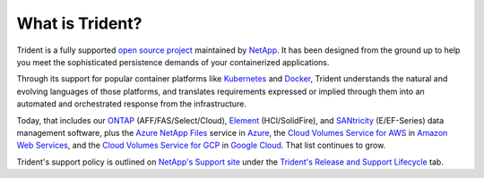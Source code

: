 ################
What is Trident?
################

Trident is a fully supported `open source project`_ maintained by `NetApp`_. It
has been designed from the ground up to help you meet the sophisticated
persistence demands of your containerized applications.

Through its support for popular container platforms like `Kubernetes`_ and
`Docker`_, Trident understands the natural and evolving languages of those
platforms, and translates requirements expressed or implied through them
into an automated and orchestrated response from the infrastructure.

Today, that includes our
`ONTAP`_ (AFF/FAS/Select/Cloud),
`Element`_ (HCI/SolidFire), and
`SANtricity`_ (E/EF-Series) data management software,
plus the `Azure NetApp Files`_ service in `Azure`_, the
`Cloud Volumes Service for AWS`_ in `Amazon Web Services`_, and the
`Cloud Volumes Service for GCP`_ in `Google Cloud`_.
That list continues to grow.

Trident's support policy is outlined on `NetApp's Support site`_ under the
`Trident's Release and Support Lifecycle`_ tab.

.. _open source project: https://github.com/netapp/trident
.. _NetApp: https://www.netapp.com
.. _Kubernetes: https://kubernetes.io
.. _Docker: https://docker.com
.. _ONTAP: https://www.netapp.com/us/products/data-management-software/ontap.aspx
.. _Element: https://www.netapp.com/us/products/data-management-software/element-os.aspx
.. _SANtricity: https://www.netapp.com/us/products/data-management-software/santricity-os.aspx
.. _Azure NetApp Files: https://azure.microsoft.com/en-us/services/netapp/
.. _Azure: https://azure.microsoft.com/
.. _Cloud Volumes Service for AWS: https://cloud.netapp.com/cloud-volumes-service-for-aws?utm_source=NetAppTrident_ReadTheDocs&utm_campaign=Trident
.. _Cloud Volumes Service for GCP: https://cloud.netapp.com/cloud-volumes-service-for-gcp?utm_source=NetAppTrident_ReadTheDocs&utm_campaign=Trident
.. _Amazon Web Services: https://aws.amazon.com/
.. _Google Cloud: https://cloud.google.com/
.. _NetApp's Support site: https://mysupport.netapp.com/site/info/version-support
.. _Trident's Release and Support Lifecycle: https://mysupport.netapp.com/site/info/trident-support

